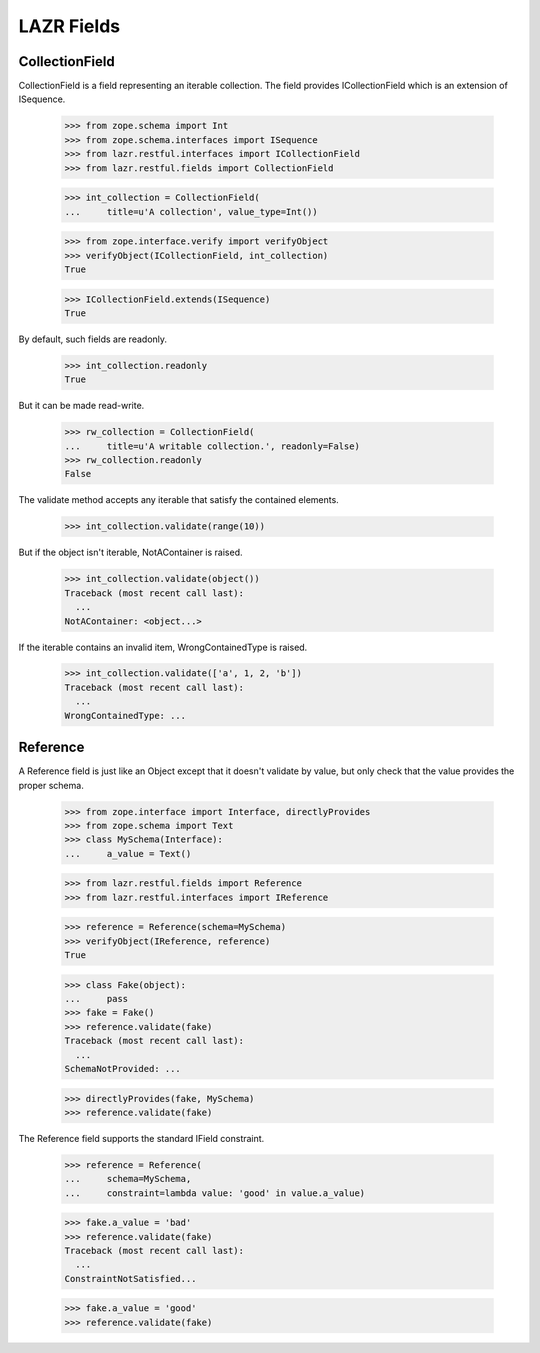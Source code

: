 LAZR Fields
***********

===============
CollectionField
===============

CollectionField is a field representing an iterable collection. The
field provides ICollectionField which is an extension of ISequence.

    >>> from zope.schema import Int
    >>> from zope.schema.interfaces import ISequence
    >>> from lazr.restful.interfaces import ICollectionField
    >>> from lazr.restful.fields import CollectionField

    >>> int_collection = CollectionField(
    ...     title=u'A collection', value_type=Int())

    >>> from zope.interface.verify import verifyObject
    >>> verifyObject(ICollectionField, int_collection)
    True

    >>> ICollectionField.extends(ISequence)
    True

By default, such fields are readonly.

    >>> int_collection.readonly
    True

But it can be made read-write.

    >>> rw_collection = CollectionField(
    ...     title=u'A writable collection.', readonly=False)
    >>> rw_collection.readonly
    False

The validate method accepts any iterable that satisfy the contained
elements.

    >>> int_collection.validate(range(10))

But if the object isn't iterable, NotAContainer is raised.

    >>> int_collection.validate(object())
    Traceback (most recent call last):
      ...
    NotAContainer: <object...>

If the iterable contains an invalid item, WrongContainedType is raised.

    >>> int_collection.validate(['a', 1, 2, 'b'])
    Traceback (most recent call last):
      ...
    WrongContainedType: ...

=========
Reference
=========

A Reference field is just like an Object except that it doesn't validate
by value, but only check that the value provides the proper schema.

    >>> from zope.interface import Interface, directlyProvides
    >>> from zope.schema import Text
    >>> class MySchema(Interface):
    ...     a_value = Text()

    >>> from lazr.restful.fields import Reference
    >>> from lazr.restful.interfaces import IReference

    >>> reference = Reference(schema=MySchema)
    >>> verifyObject(IReference, reference)
    True

    >>> class Fake(object):
    ...     pass
    >>> fake = Fake()
    >>> reference.validate(fake)
    Traceback (most recent call last):
      ...
    SchemaNotProvided: ...

    >>> directlyProvides(fake, MySchema)
    >>> reference.validate(fake)

The Reference field supports the standard IField constraint.

    >>> reference = Reference(
    ...     schema=MySchema,
    ...     constraint=lambda value: 'good' in value.a_value)

    >>> fake.a_value = 'bad'
    >>> reference.validate(fake)
    Traceback (most recent call last):
      ...
    ConstraintNotSatisfied...

    >>> fake.a_value = 'good'
    >>> reference.validate(fake)
